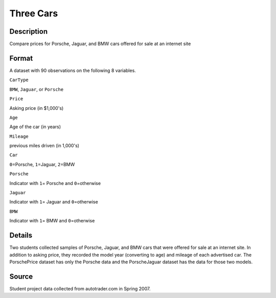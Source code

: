 +--------------------------------------+--------------------------------------+
| ThreeCars                            |
| R Documentation                      |
+--------------------------------------+--------------------------------------+

Three Cars
----------

Description
~~~~~~~~~~~

Compare prices for Porsche, Jaguar, and BMW cars offered for sale at an
internet site

Format
~~~~~~

A dataset with 90 observations on the following 8 variables.

``CarType``

``BMW``, ``Jaguar``, or ``Porsche``

``Price``

Asking price (in $1,000's)

``Age``

Age of the car (in years)

``Mileage``

previous miles driven (in 1,000's)

``Car``

``0``\ =Porsche, ``1``\ =Jaguar, ``2``\ =BMW

``Porsche``

Indicator with ``1``\ = Porsche and ``0``\ =otherwise

``Jaguar``

Indicator with ``1``\ = Jaguar and ``0``\ =otherwise

``BMW``

Indicator with ``1``\ = BMW and ``0``\ =otherwise

Details
~~~~~~~

Two students collected samples of Porsche, Jaguar, and BMW cars that
were offered for sale at an internet site. In addition to asking price,
they recorded the model year (converting to age) and mileage of each
advertised car. The PorschePrice dataset has only the Porsche data and
the PorscheJaguar dataset has the data for those two models.

Source
~~~~~~

Student project data collected from autotrader.com in Spring 2007.
